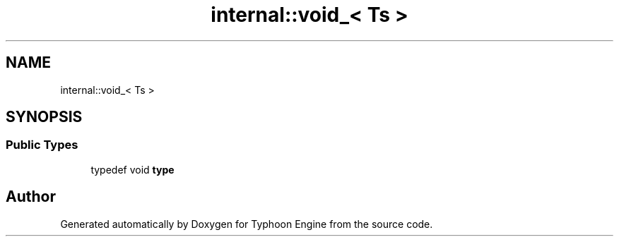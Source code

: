 .TH "internal::void_< Ts >" 3 "Sat Jul 20 2019" "Version 0.1" "Typhoon Engine" \" -*- nroff -*-
.ad l
.nh
.SH NAME
internal::void_< Ts >
.SH SYNOPSIS
.br
.PP
.SS "Public Types"

.in +1c
.ti -1c
.RI "typedef void \fBtype\fP"
.br
.in -1c

.SH "Author"
.PP 
Generated automatically by Doxygen for Typhoon Engine from the source code\&.
